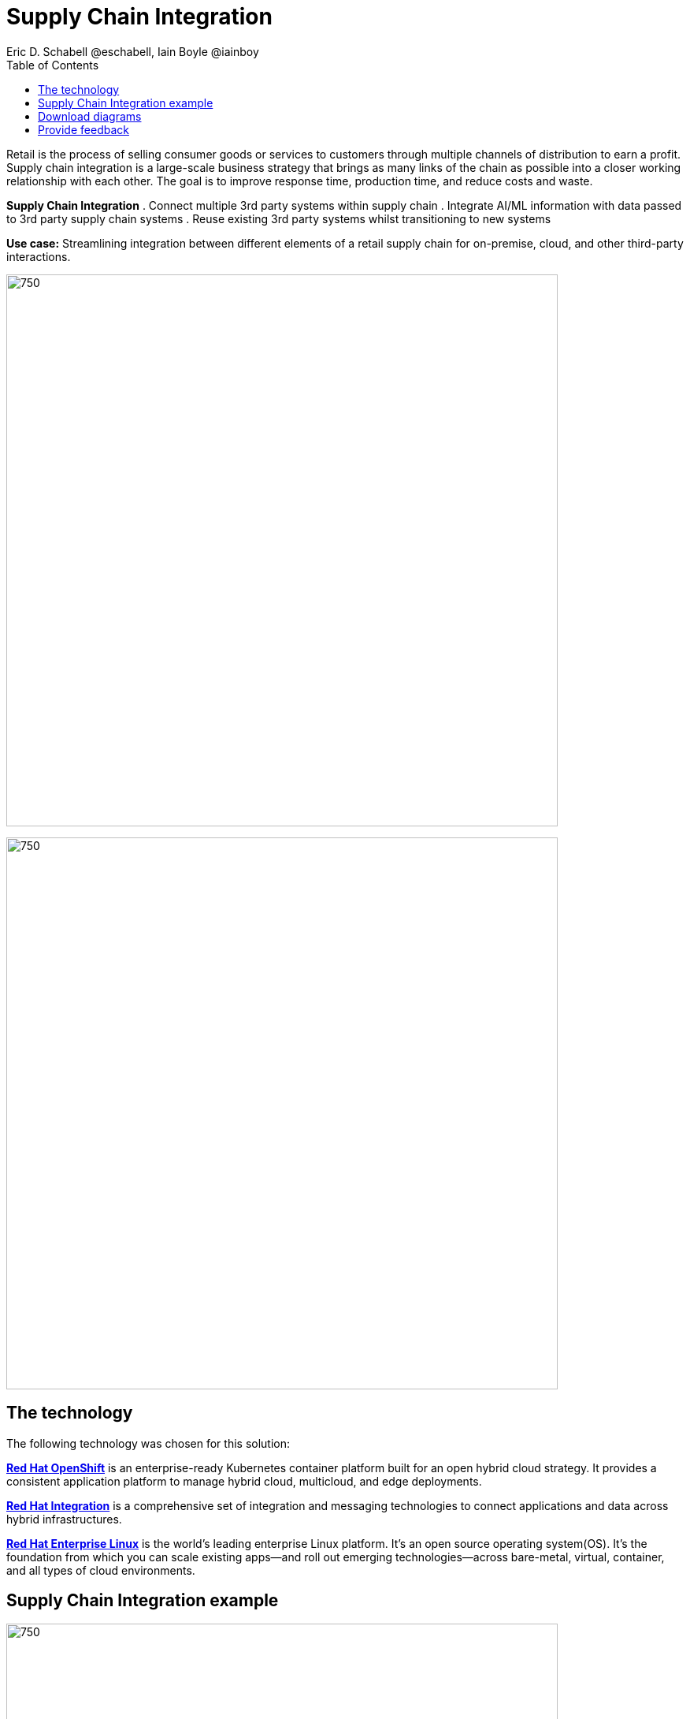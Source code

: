 = Supply Chain Integration
Eric D. Schabell @eschabell, Iain Boyle @iainboy
:homepage: https://gitlab.com/osspa/portfolio-architecture-examples
:imagesdir: images
:icons: font
:source-highlighter: prettify
:toc: left
:toclevels: 5

Retail is the process of selling consumer goods or services to customers through multiple channels of distribution to
earn a profit. Supply chain integration is a large-scale business strategy that brings as many links of the chain as
possible into a closer working relationship with each other. The goal is to improve response time, production time, and
reduce costs and waste.

====
*Supply Chain Integration*
. Connect multiple 3rd party systems within supply chain
. Integrate AI/ML information with data passed to 3rd party supply chain systems
. Reuse existing 3rd party systems whilst transitioning to new systems
====

*Use case:* Streamlining integration between different elements of a retail supply chain for on-premise, cloud, and other third-party interactions.

--
image:https://gitlab.com/osspa/portfolio-architecture-examples/-/raw/main/images/intro-marketectures/supply-chain-integration-marketing-slide.png[750,700]
--


--
image:https://gitlab.com/osspa/portfolio-architecture-examples/-/raw/main/images/logical-diagrams/retail-supply-chain-ld.png[750, 700]
--
== The technology

The following technology was chosen for this solution:

====
https://www.redhat.com/en/technologies/cloud-computing/openshift/try-it?intcmp=7013a00000318EWAAY[*Red Hat OpenShift*] is an enterprise-ready Kubernetes container platform built for an open hybrid cloud strategy.
It provides a consistent application platform to manage hybrid cloud, multicloud, and edge deployments.

https://www.redhat.com/en/products/integration?intcmp=7013a00000318EWAAY[*Red Hat Integration*] is a comprehensive set of integration and messaging technologies to connect applications and
data across hybrid infrastructures.

https://www.redhat.com/en/technologies/linux-platforms/enterprise-linux?intcmp=7013a00000318EWAAY[*Red Hat Enterprise Linux*] is the world’s leading enterprise Linux platform. It’s an open source operating system(OS). It’s the foundation from which you can scale existing apps—and roll out emerging technologies—across bare-metal,
virtual, container, and all types of cloud environments.
====

== Supply Chain Integration example
--
image:https://gitlab.com/osspa/portfolio-architecture-examples/-/raw/main/images/schematic-diagrams/retail-supply-chain-sd.png[750, 700]
--

Access to the supply chain is via devices and applications used by suppliers, vendors, warehouse inventory, and order management. They are channeled through API management and generate an event stream that triggers any number of supply chain services to achieve the updates needed. These messages might need transforming before they can continue
onwards through integration or data integration services to backend systems. In this diagram several external platforms are show being leveraged by this retail organization; an AI/ML platform and a generic placeholder for any third-party
supply chain systems of record.

== Download diagrams
View and download all of the diagrams above in our open source tooling site.
--
https://www.redhat.com/architect/portfolio/tool/index.html?#gitlab.com/osspa/portfolio-architecture-examples/-/raw/main/diagrams/retail-supply-chain.drawio[[Open Diagrams]]
--

== Provide feedback 
You can offer to help correct or enhance this architecture by filing an https://gitlab.com/osspa/portfolio-architecture-examples/-/blob/main/supplychainintegration.adoc[issue or submitting a merge request against this Portfolio Architecture product in our GitLab repositories].
